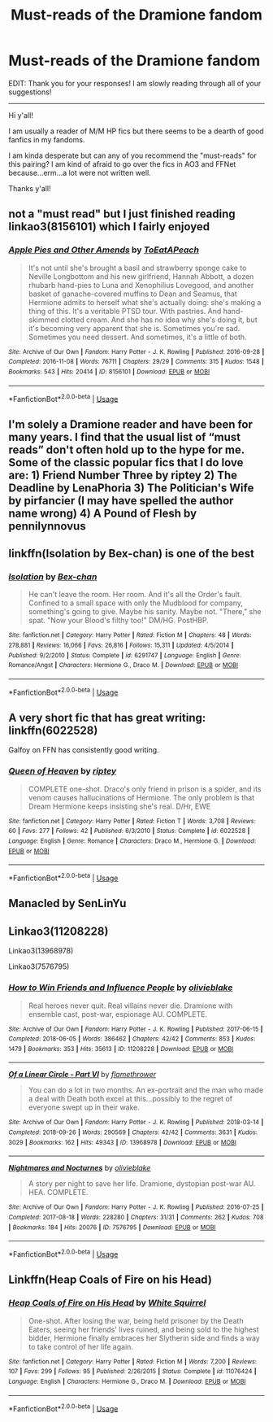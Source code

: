 #+TITLE: Must-reads of the Dramione fandom

* Must-reads of the Dramione fandom
:PROPERTIES:
:Author: saturnidae_black
:Score: 14
:DateUnix: 1565003402.0
:DateShort: 2019-Aug-05
:FlairText: Recommendation
:END:
EDIT: Thank you for your responses! I am slowly reading through all of your suggestions!

--------------

Hi y'all!

I am usually a reader of M/M HP fics but there seems to be a dearth of good fanfics in my fandoms.

I am kinda desperate but can any of you recommend the "must-reads" for this pairing? I am kind of afraid to go over the fics in AO3 and FFNet because...erm...a lot were not written well.

Thanks y'all!


** not a "must read" but I just finished reading linkao3(8156101) which I fairly enjoyed
:PROPERTIES:
:Author: AYO_nonymous
:Score: 5
:DateUnix: 1565025333.0
:DateShort: 2019-Aug-05
:END:

*** [[https://archiveofourown.org/works/8156101][*/Apple Pies and Other Amends/*]] by [[https://www.archiveofourown.org/users/ToEatAPeach/pseuds/ToEatAPeach][/ToEatAPeach/]]

#+begin_quote
  It's not until she's brought a basil and strawberry sponge cake to Neville Longbottom and his new girlfriend, Hannah Abbott, a dozen rhubarb hand-pies to Luna and Xenophilius Lovegood, and another basket of ganache-covered muffins to Dean and Seamus, that Hermione admits to herself what she's actually doing: she's making a thing of this. It's a veritable PTSD tour. With pastries. And hand-skimmed clotted cream. And she has no idea why she's doing it, but it's becoming very apparent that she is.  Sometimes you're sad. Sometimes you need dessert. And sometimes, it's a little of both.
#+end_quote

^{/Site/:} ^{Archive} ^{of} ^{Our} ^{Own} ^{*|*} ^{/Fandom/:} ^{Harry} ^{Potter} ^{-} ^{J.} ^{K.} ^{Rowling} ^{*|*} ^{/Published/:} ^{2016-09-28} ^{*|*} ^{/Completed/:} ^{2016-11-08} ^{*|*} ^{/Words/:} ^{76711} ^{*|*} ^{/Chapters/:} ^{29/29} ^{*|*} ^{/Comments/:} ^{315} ^{*|*} ^{/Kudos/:} ^{1548} ^{*|*} ^{/Bookmarks/:} ^{543} ^{*|*} ^{/Hits/:} ^{20414} ^{*|*} ^{/ID/:} ^{8156101} ^{*|*} ^{/Download/:} ^{[[https://archiveofourown.org/downloads/8156101/Apple%20Pies%20and%20Other.epub?updated_at=1559138988][EPUB]]} ^{or} ^{[[https://archiveofourown.org/downloads/8156101/Apple%20Pies%20and%20Other.mobi?updated_at=1559138988][MOBI]]}

--------------

*FanfictionBot*^{2.0.0-beta} | [[https://github.com/tusing/reddit-ffn-bot/wiki/Usage][Usage]]
:PROPERTIES:
:Author: FanfictionBot
:Score: 1
:DateUnix: 1565025350.0
:DateShort: 2019-Aug-05
:END:


** I'm solely a Dramione reader and have been for many years. I find that the usual list of “must reads” don't often hold up to the hype for me. Some of the classic popular fics that I do love are: 1) Friend Number Three by riptey 2) The Deadline by LenaPhoria 3) The Politician's Wife by pirfancier (I may have spelled the author name wrong) 4) A Pound of Flesh by pennilynnovus
:PROPERTIES:
:Author: elliemff
:Score: 1
:DateUnix: 1565035059.0
:DateShort: 2019-Aug-06
:END:


** linkffn(Isolation by Bex-chan) is one of the best
:PROPERTIES:
:Author: zFrazierJr
:Score: 4
:DateUnix: 1565005787.0
:DateShort: 2019-Aug-05
:END:

*** [[https://www.fanfiction.net/s/6291747/1/][*/Isolation/*]] by [[https://www.fanfiction.net/u/491287/Bex-chan][/Bex-chan/]]

#+begin_quote
  He can't leave the room. Her room. And it's all the Order's fault. Confined to a small space with only the Mudblood for company, something's going to give. Maybe his sanity. Maybe not. "There," she spat. "Now your Blood's filthy too!" DM/HG. PostHBP.
#+end_quote

^{/Site/:} ^{fanfiction.net} ^{*|*} ^{/Category/:} ^{Harry} ^{Potter} ^{*|*} ^{/Rated/:} ^{Fiction} ^{M} ^{*|*} ^{/Chapters/:} ^{48} ^{*|*} ^{/Words/:} ^{278,881} ^{*|*} ^{/Reviews/:} ^{16,066} ^{*|*} ^{/Favs/:} ^{26,816} ^{*|*} ^{/Follows/:} ^{15,311} ^{*|*} ^{/Updated/:} ^{4/5/2014} ^{*|*} ^{/Published/:} ^{9/2/2010} ^{*|*} ^{/Status/:} ^{Complete} ^{*|*} ^{/id/:} ^{6291747} ^{*|*} ^{/Language/:} ^{English} ^{*|*} ^{/Genre/:} ^{Romance/Angst} ^{*|*} ^{/Characters/:} ^{Hermione} ^{G.,} ^{Draco} ^{M.} ^{*|*} ^{/Download/:} ^{[[http://www.ff2ebook.com/old/ffn-bot/index.php?id=6291747&source=ff&filetype=epub][EPUB]]} ^{or} ^{[[http://www.ff2ebook.com/old/ffn-bot/index.php?id=6291747&source=ff&filetype=mobi][MOBI]]}

--------------

*FanfictionBot*^{2.0.0-beta} | [[https://github.com/tusing/reddit-ffn-bot/wiki/Usage][Usage]]
:PROPERTIES:
:Author: FanfictionBot
:Score: 0
:DateUnix: 1565005816.0
:DateShort: 2019-Aug-05
:END:


** A very short fic that has great writing: linkffn(6022528)

Galfoy on FFN has consistently good writing.
:PROPERTIES:
:Author: Colubrina_
:Score: 2
:DateUnix: 1565039486.0
:DateShort: 2019-Aug-06
:END:

*** [[https://www.fanfiction.net/s/6022528/1/][*/Queen of Heaven/*]] by [[https://www.fanfiction.net/u/1956216/riptey][/riptey/]]

#+begin_quote
  COMPLETE one-shot. Draco's only friend in prison is a spider, and its venom causes hallucinations of Hermione. The only problem is that Dream Hermione keeps insisting she's real. D/Hr, EWE
#+end_quote

^{/Site/:} ^{fanfiction.net} ^{*|*} ^{/Category/:} ^{Harry} ^{Potter} ^{*|*} ^{/Rated/:} ^{Fiction} ^{T} ^{*|*} ^{/Words/:} ^{3,708} ^{*|*} ^{/Reviews/:} ^{60} ^{*|*} ^{/Favs/:} ^{277} ^{*|*} ^{/Follows/:} ^{42} ^{*|*} ^{/Published/:} ^{6/3/2010} ^{*|*} ^{/Status/:} ^{Complete} ^{*|*} ^{/id/:} ^{6022528} ^{*|*} ^{/Language/:} ^{English} ^{*|*} ^{/Genre/:} ^{Romance} ^{*|*} ^{/Characters/:} ^{Draco} ^{M.,} ^{Hermione} ^{G.} ^{*|*} ^{/Download/:} ^{[[http://www.ff2ebook.com/old/ffn-bot/index.php?id=6022528&source=ff&filetype=epub][EPUB]]} ^{or} ^{[[http://www.ff2ebook.com/old/ffn-bot/index.php?id=6022528&source=ff&filetype=mobi][MOBI]]}

--------------

*FanfictionBot*^{2.0.0-beta} | [[https://github.com/tusing/reddit-ffn-bot/wiki/Usage][Usage]]
:PROPERTIES:
:Author: FanfictionBot
:Score: 2
:DateUnix: 1565039499.0
:DateShort: 2019-Aug-06
:END:


** Manacled by SenLinYu
:PROPERTIES:
:Author: imahappypersun
:Score: 1
:DateUnix: 1571564913.0
:DateShort: 2019-Oct-20
:END:


** Linkao3(11208228)

Linkao3(13968978)

Linkao3(7576795)
:PROPERTIES:
:Author: i_atent_ded
:Score: 2
:DateUnix: 1565004676.0
:DateShort: 2019-Aug-05
:END:

*** [[https://archiveofourown.org/works/11208228][*/How to Win Friends and Influence People/*]] by [[https://www.archiveofourown.org/users/olivieblake/pseuds/olivieblake][/olivieblake/]]

#+begin_quote
  Real heroes never quit. Real villains never die. Dramione with ensemble cast, post-war, espionage AU. COMPLETE.
#+end_quote

^{/Site/:} ^{Archive} ^{of} ^{Our} ^{Own} ^{*|*} ^{/Fandom/:} ^{Harry} ^{Potter} ^{-} ^{J.} ^{K.} ^{Rowling} ^{*|*} ^{/Published/:} ^{2017-06-15} ^{*|*} ^{/Completed/:} ^{2018-06-05} ^{*|*} ^{/Words/:} ^{386462} ^{*|*} ^{/Chapters/:} ^{42/42} ^{*|*} ^{/Comments/:} ^{853} ^{*|*} ^{/Kudos/:} ^{1479} ^{*|*} ^{/Bookmarks/:} ^{353} ^{*|*} ^{/Hits/:} ^{35613} ^{*|*} ^{/ID/:} ^{11208228} ^{*|*} ^{/Download/:} ^{[[https://archiveofourown.org/downloads/11208228/How%20to%20Win%20Friends%20and.epub?updated_at=1533601789][EPUB]]} ^{or} ^{[[https://archiveofourown.org/downloads/11208228/How%20to%20Win%20Friends%20and.mobi?updated_at=1533601789][MOBI]]}

--------------

[[https://archiveofourown.org/works/13968978][*/Of a Linear Circle - Part VI/*]] by [[https://www.archiveofourown.org/users/flamethrower/pseuds/flamethrower][/flamethrower/]]

#+begin_quote
  You can do a lot in two months. An ex-portrait and the man who made a deal with Death both excel at this...possibly to the regret of everyone swept up in their wake.
#+end_quote

^{/Site/:} ^{Archive} ^{of} ^{Our} ^{Own} ^{*|*} ^{/Fandom/:} ^{Harry} ^{Potter} ^{-} ^{J.} ^{K.} ^{Rowling} ^{*|*} ^{/Published/:} ^{2018-03-14} ^{*|*} ^{/Completed/:} ^{2018-09-26} ^{*|*} ^{/Words/:} ^{290569} ^{*|*} ^{/Chapters/:} ^{42/42} ^{*|*} ^{/Comments/:} ^{3631} ^{*|*} ^{/Kudos/:} ^{3029} ^{*|*} ^{/Bookmarks/:} ^{162} ^{*|*} ^{/Hits/:} ^{49343} ^{*|*} ^{/ID/:} ^{13968978} ^{*|*} ^{/Download/:} ^{[[https://archiveofourown.org/downloads/13968978/Of%20a%20Linear%20Circle%20-.epub?updated_at=1560036245][EPUB]]} ^{or} ^{[[https://archiveofourown.org/downloads/13968978/Of%20a%20Linear%20Circle%20-.mobi?updated_at=1560036245][MOBI]]}

--------------

[[https://archiveofourown.org/works/7576795][*/Nightmares and Nocturnes/*]] by [[https://www.archiveofourown.org/users/olivieblake/pseuds/olivieblake][/olivieblake/]]

#+begin_quote
  A story per night to save her life. Dramione, dystopian post-war AU. HEA. COMPLETE.
#+end_quote

^{/Site/:} ^{Archive} ^{of} ^{Our} ^{Own} ^{*|*} ^{/Fandom/:} ^{Harry} ^{Potter} ^{-} ^{J.} ^{K.} ^{Rowling} ^{*|*} ^{/Published/:} ^{2016-07-25} ^{*|*} ^{/Completed/:} ^{2017-08-18} ^{*|*} ^{/Words/:} ^{228280} ^{*|*} ^{/Chapters/:} ^{31/31} ^{*|*} ^{/Comments/:} ^{262} ^{*|*} ^{/Kudos/:} ^{708} ^{*|*} ^{/Bookmarks/:} ^{184} ^{*|*} ^{/Hits/:} ^{20076} ^{*|*} ^{/ID/:} ^{7576795} ^{*|*} ^{/Download/:} ^{[[https://archiveofourown.org/downloads/7576795/Nightmares%20and%20Nocturnes.epub?updated_at=1558940788][EPUB]]} ^{or} ^{[[https://archiveofourown.org/downloads/7576795/Nightmares%20and%20Nocturnes.mobi?updated_at=1558940788][MOBI]]}

--------------

*FanfictionBot*^{2.0.0-beta} | [[https://github.com/tusing/reddit-ffn-bot/wiki/Usage][Usage]]
:PROPERTIES:
:Author: FanfictionBot
:Score: 2
:DateUnix: 1565004708.0
:DateShort: 2019-Aug-05
:END:


** Linkffn(Heap Coals of Fire on his Head)
:PROPERTIES:
:Author: 15_Redstones
:Score: 0
:DateUnix: 1565005394.0
:DateShort: 2019-Aug-05
:END:

*** [[https://www.fanfiction.net/s/11076424/1/][*/Heap Coals of Fire on His Head/*]] by [[https://www.fanfiction.net/u/5339762/White-Squirrel][/White Squirrel/]]

#+begin_quote
  One-shot. After losing the war, being held prisoner by the Death Eaters, seeing her friends' lives ruined, and being sold to the highest bidder, Hermione finally embraces her Slytherin side and finds a way to take control of her life again.
#+end_quote

^{/Site/:} ^{fanfiction.net} ^{*|*} ^{/Category/:} ^{Harry} ^{Potter} ^{*|*} ^{/Rated/:} ^{Fiction} ^{M} ^{*|*} ^{/Words/:} ^{7,200} ^{*|*} ^{/Reviews/:} ^{107} ^{*|*} ^{/Favs/:} ^{299} ^{*|*} ^{/Follows/:} ^{95} ^{*|*} ^{/Published/:} ^{2/26/2015} ^{*|*} ^{/Status/:} ^{Complete} ^{*|*} ^{/id/:} ^{11076424} ^{*|*} ^{/Language/:} ^{English} ^{*|*} ^{/Characters/:} ^{Hermione} ^{G.,} ^{Draco} ^{M.} ^{*|*} ^{/Download/:} ^{[[http://www.ff2ebook.com/old/ffn-bot/index.php?id=11076424&source=ff&filetype=epub][EPUB]]} ^{or} ^{[[http://www.ff2ebook.com/old/ffn-bot/index.php?id=11076424&source=ff&filetype=mobi][MOBI]]}

--------------

*FanfictionBot*^{2.0.0-beta} | [[https://github.com/tusing/reddit-ffn-bot/wiki/Usage][Usage]]
:PROPERTIES:
:Author: FanfictionBot
:Score: 2
:DateUnix: 1565005416.0
:DateShort: 2019-Aug-05
:END:
